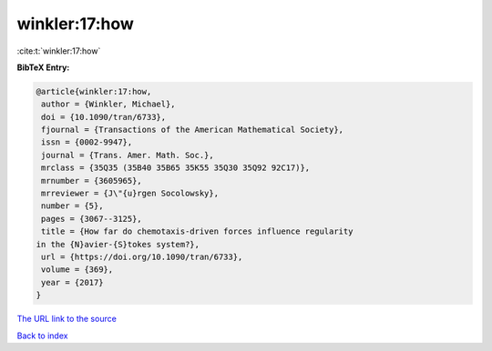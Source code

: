 winkler:17:how
==============

:cite:t:`winkler:17:how`

**BibTeX Entry:**

.. code-block:: bibtex

   @article{winkler:17:how,
    author = {Winkler, Michael},
    doi = {10.1090/tran/6733},
    fjournal = {Transactions of the American Mathematical Society},
    issn = {0002-9947},
    journal = {Trans. Amer. Math. Soc.},
    mrclass = {35Q35 (35B40 35B65 35K55 35Q30 35Q92 92C17)},
    mrnumber = {3605965},
    mrreviewer = {J\"{u}rgen Socolowsky},
    number = {5},
    pages = {3067--3125},
    title = {How far do chemotaxis-driven forces influence regularity
   in the {N}avier-{S}tokes system?},
    url = {https://doi.org/10.1090/tran/6733},
    volume = {369},
    year = {2017}
   }
`The URL link to the source <ttps://doi.org/10.1090/tran/6733}>`_


`Back to index <../By-Cite-Keys.html>`_
